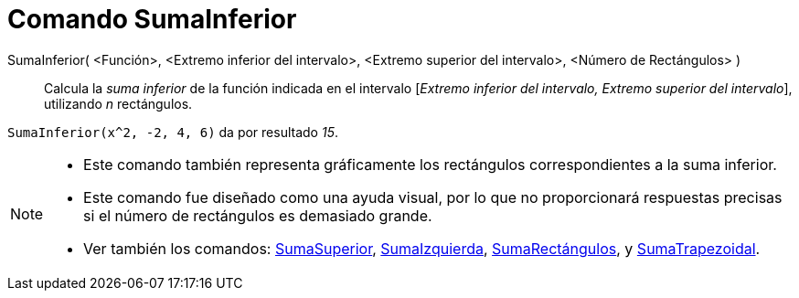 = Comando SumaInferior
:page-en: commands/LowerSum_Command
ifdef::env-github[:imagesdir: /es/modules/ROOT/assets/images]

SumaInferior( <Función>, <Extremo inferior del intervalo>, <Extremo superior del intervalo>, <Número de Rectángulos> )::
  Calcula la _suma inferior_ de la función indicada en el intervalo [_Extremo inferior del intervalo, Extremo superior
  del intervalo_], utilizando _n_ rectángulos.

[EXAMPLE]
====

`++SumaInferior(x^2, -2, 4, 6)++` da por resultado _15_.

====

[NOTE]
====

* Este comando también representa gráficamente los rectángulos correspondientes a la suma inferior.
* Este comando fue diseñado como una ayuda visual, por lo que no proporcionará respuestas precisas si el número de
rectángulos es demasiado grande.
* Ver también los comandos: xref:/commands/SumaSuperior.adoc[SumaSuperior],
xref:/commands/SumaIzquierda.adoc[SumaIzquierda], xref:/commands/SumaRectángulos.adoc[SumaRectángulos], y
xref:/commands/SumaTrapezoidal.adoc[SumaTrapezoidal].

====
